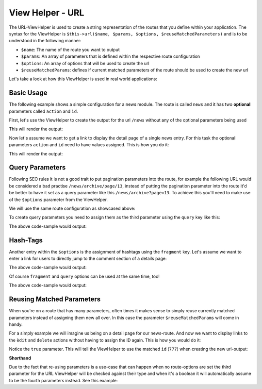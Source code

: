 .. _zend.view.helpers.initial.url:

View Helper - URL
=================

The URL-ViewHelper is used to create a string representation of the routes that you define within your application. The
syntax for the ViewHelper is ``$this->url($name, $params, $options, $reuseMatchedParameters)`` and is
to be understood in the following manner:

- ``$name``: The name of the route you want to output
- ``$params``: An array of parameters that is defined within the respective route configuration
- ``$options``: An array of options that will be used to create the url
- ``$reuseMatchedParams``: defines if current matched parameters of the route should be used to create the new url

Let's take a look at how this ViewHelper is used in real world applications:

.. _zend.view.helpers.initial.url.basicusage:

Basic Usage
-----------

The following example shows a simple configuration for a news module. The route is called ``news`` and it has two 
**optional** parameters called ``action`` and ``id``.

.. code-block:: php
   :linenos:

   // In a configuration array (e.g. returned by some module's module.config.php)
   'router' => array(
       'routes' => array(
           'news' => array(
               'type'    => 'segment',
               'options' => array(
                   'route'       => '/news[/:action][/:id]',
                   'constraints' => array(
                       'action' => '[a-zA-Z][a-zA-Z0-9_-]*',
                   ),
                   'defaults' => array(
                       'controller' => 'news',
                       'action'     => 'index',
                   ),
               )
           )
       )
   ),

First, let's use the ViewHelper to create the output for the url ``/news`` without any of the optional parameters 
being used

.. code-block:: html
   :linenos:

   <a href="<?php echo $this->url('news');?>">News Index</a>

This will render the output:

.. code-block:: html
   :lineos:
   
   <a href="/news">News Index</a>
   
Now let's assume we want to get a link to display the detail page of a single news entry. For this task the optional 
parameters ``action`` and ``id`` need to have values assigned. This is how you do it:

.. code-block:: html
   :lineos:
   
   <a href="<?php echo $this->url('news', array('action' => 'details', 'id' =>42));?>">Details of News #42</a>
   
This will render the output:

.. code-block:: html
   :lineos:
   
   <a href="/news/details/42">News Index</a>
   
.. _zend.view.helpers.initial.url.queryparams:

Query Parameters
----------------

Following SEO rules it is not a good trait to put pagination parameters into the route, for example the following
URL would be considered a bad practise ``/news/archive/page/13``, instead of putting the pagination parameter into the
route it'd be better to have it set as a query parameter like this ``/news/archive?page=13``. To achieve this you'll 
need to make use of the ``$options`` parameter from the ViewHelper.

We will use the same route configuration as showcased above:


.. code-block:: php
   :linenos:

   // In a configuration array (e.g. returned by some module's module.config.php)
   'router' => array(
       'routes' => array(
           'news' => array(
               'type'    => 'segment',
               'options' => array(
                   'route'       => '/news[/:action][/:id]',
                   'constraints' => array(
                       'action' => '[a-zA-Z][a-zA-Z0-9_-]*',
                   ),
                   'defaults' => array(
                       'controller' => 'news',
                       'action'     => 'index',
                   ),
               )
           )
       )
   ),
   
To create query parameters you need to assign them as the third parameter using the ``query`` key like this:

.. code-block:: html
   :lineos:
   <?php
   $url = $this->url(
       'news',
       array('action' => 'archive'),
       array(
           'query' => array(
               'page' => 13
           )
       )
   );
   ?>
   <a href="<?php echo $url;?>">News Archive Page #13</a>
   
The above code-sample would output:

.. code-block:: html
   :lineos:
   
   <a href="/news/archive?page=13">News Archive Page #13</a>
   
.. _zend.view.helpers.initial.url.reusingmatchedparameters:

Hash-Tags
---------

Another entry within the ``$options`` is the assignment of hashtags using the ``fragment`` key. Let's assume we want
to enter a link for users to directly jump to the comment section of a details page:

.. code-block:: html
   :lineos:
   <?php
   $url = $this->url(
       'news',
       array('action' => 'details', 'id' => 42),
       array(
           'fragment' => 'comments'
       )
   );
   ?>
   <a href="<?php echo $url;?>">CommentSection of News #42</a>
   
The above code-sample would output:

.. code-block:: html
   :lineos:
   
   <a href="/news/details/42#comments">CommentSection of News #42</a>
   
Of course ``fragment`` and ``query`` options can be used at the same time, too!

.. code-block:: html
   :lineos:
   <?php
   $url = $this->url(
       'news',
       array('action' => 'details', 'id' => 42),
       array(
           'query' => array(
               'commentPage' => 3
           ),
           'fragment' => 'comments'
       )
   );
   ?>
   <a href="<?php echo $url;?>">CommentSection of News #42</a>
   
The above code-sample would output:

.. code-block:: html
   :lineos:
   
   <a href="/news/details/42?commentPage=3#comments">CommentSection of News #42</a>

   
.. _zend.view.helpers.initial.url.reusingmatchedparameters:

Reusing Matched Parameters
--------------------------

When you're on a route that has many parameters, often times it makes sense to simply reuse currently matched 
parameters instead of assigning them new all over. In this case the parameter ``$reuseMatchedParams`` will come in 
handy.

For a simply example we will imagine us being on a detail page for our news-route. And now we want to display links to
the ``èdit`` and ``delete`` actions without having to assign the ID again. This is how you would do it:

.. code-block:: html
   :lineos:
   
   // Currently url /news/details/777
   
   <a href="<?php echo $this->url('news', array('action' => 'edit'), null, true);?>">Edit Me</a>
   <a href="<?php echo $this->url('news', array('action' => 'delete'), null, true);?>">Edit Me</a>
   
Notice the ``true`` parameter. This will tell the ViewHelper to use the matched ``id`` (``777``) when creating the new 
url-output:

.. code-block:: html
   :lineos:
   
   <a href="/news/edit/777">Edit Me</a>
   <a href="/news/delete/777">Edit Me</a>
   
**Shorthand**

Due to the fact that re-using parameters is a use-case that can happen when no route-options are set the third
parameter for the URL ViewHelper will be checked against their type and when it's a boolean it will automatically
assume to be the fourth parameters instead. See this example:

.. code-block:: php
   :lineos:
   
   $this->url('news', array('action' => 'archive'), null, true);
   // is equal to
   $this->url('news', array('action' => 'archive'), true);
   
   
